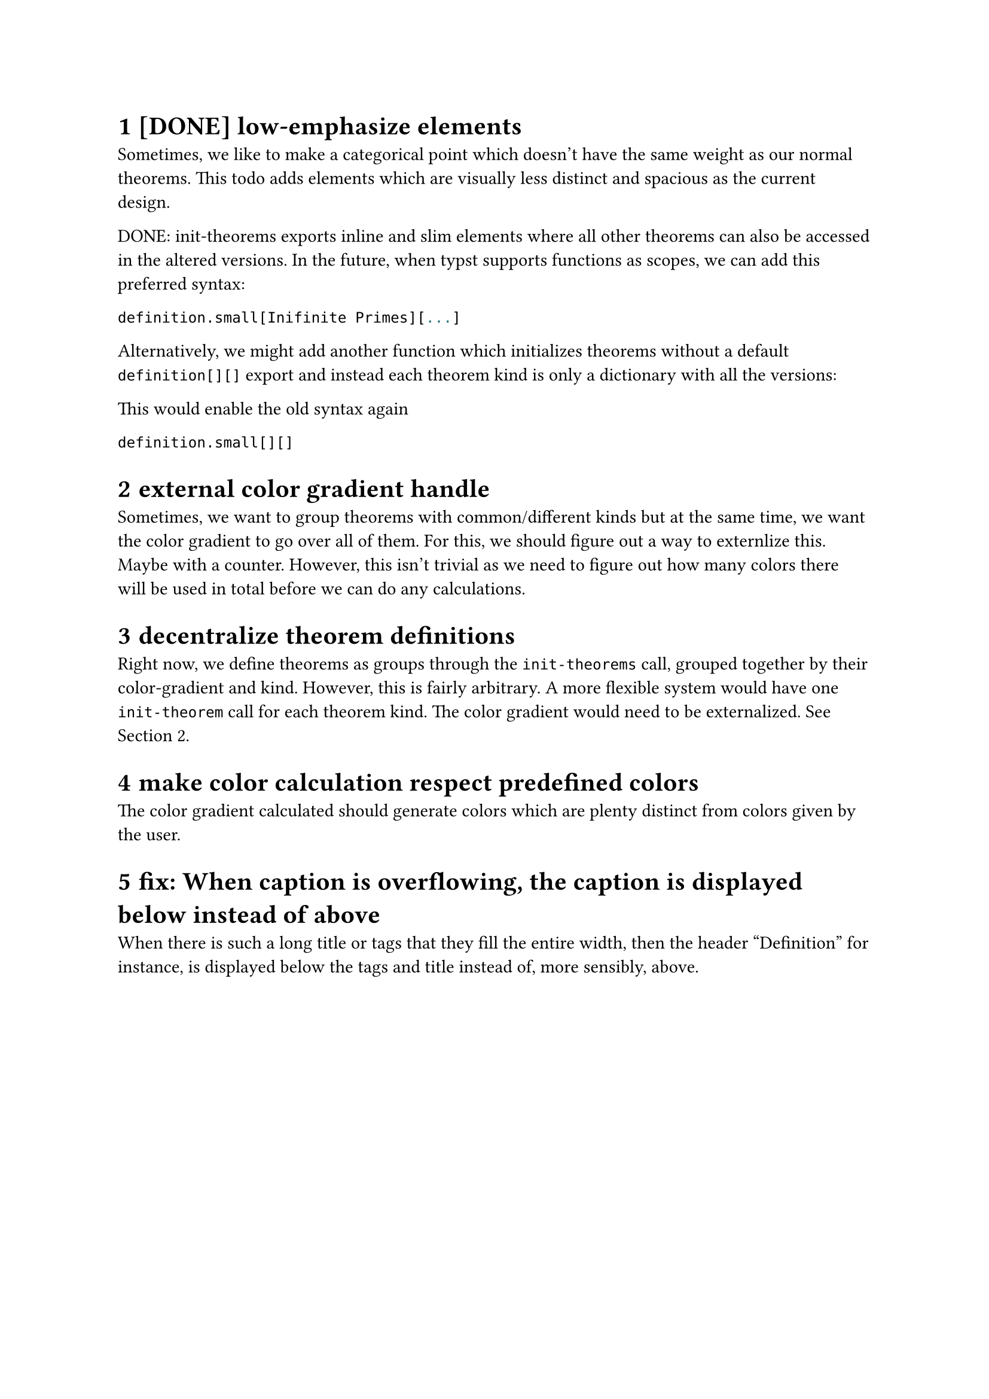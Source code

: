 #set heading(numbering: "1.1.1")

= [DONE] low-emphasize elements
Sometimes, we like to make a categorical point which doesn't have the same weight 
as our normal theorems. 
This todo adds elements which are visually less distinct 
and spacious as the current design.

DONE: init-theorems exports inline and slim elements where all other theorems can also be accessed
in the altered versions. In the future, when typst supports functions as scopes, we can add
this preferred syntax:
```typst
definition.small[Inifinite Primes][...]
```
Alternatively, we might add another function which initializes theorems without a default
`definition[][]` export and instead each theorem kind is only a dictionary with all the versions:

This would enable the old syntax again
```
definition.small[][]
```

= external color gradient handle <externalize-color-gradient>
Sometimes, we want to group theorems with common/different kinds but at the same time,
we want the color gradient to go over all of them. 
For this, we should figure out a way to externlize this. Maybe with a counter.
However, this isn't trivial as we need to figure out how many colors there will be used in total
before we can do any calculations.

= decentralize theorem definitions
Right now, we define theorems as groups through the `init-theorems` call, grouped together
by their color-gradient and kind. 
However, this is fairly arbitrary. A more flexible system would have one `init-theorem` call
for each theorem kind.
The color gradient would need to be externalized. See @externalize-color-gradient.

= make color calculation respect predefined colors
The color gradient calculated should generate colors which are plenty distinct from colors 
given by the user.

= fix: When caption is overflowing, the caption is displayed below instead of above
When there is such a long title or tags that they fill the entire width, then the header 
"Definition" for instance, is displayed below the tags and title instead of, more sensibly, above.
